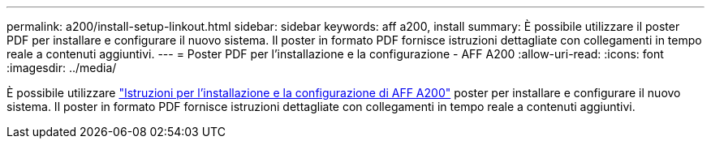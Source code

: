---
permalink: a200/install-setup-linkout.html 
sidebar: sidebar 
keywords: aff a200, install 
summary: È possibile utilizzare il poster PDF per installare e configurare il nuovo sistema. Il poster in formato PDF fornisce istruzioni dettagliate con collegamenti in tempo reale a contenuti aggiuntivi. 
---
= Poster PDF per l'installazione e la configurazione - AFF A200
:allow-uri-read: 
:icons: font
:imagesdir: ../media/


[role="lead"]
È possibile utilizzare link:https://library.netapp.com/ecm/ecm_download_file/ECMLP2573725["Istruzioni per l'installazione e la configurazione di AFF A200"^] poster per installare e configurare il nuovo sistema. Il poster in formato PDF fornisce istruzioni dettagliate con collegamenti in tempo reale a contenuti aggiuntivi.

